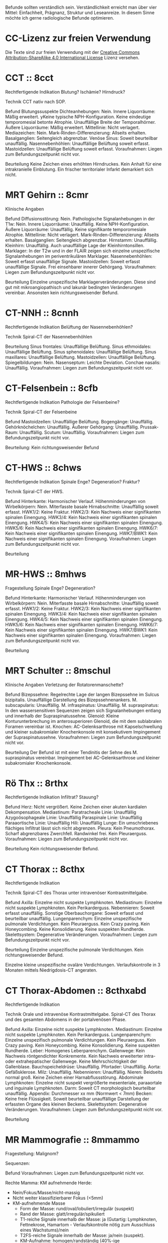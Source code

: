 Befunde sollten verständlich sein. Verständlichkeit erreicht man über vier Mittel: Einfachheit, Prägnanz, Struktur und Leseanreize. In diesem Sinne möchte ich gerne radiologische Befunde optimieren.

* CC-Lizenz zur freien Verwendung

Die Texte sind zur freien Verwendung mit der [[http://creativecommons.org/licenses/by-sa/4.0/][Creative Commons Attribution-ShareAlike 4.0 International License]] Lizenz versehen.

* CCT :: 8cct
Rechtfertigende Indikation
Blutung? Ischämie? Hirndruck?

Technik
CCT nativ nach SOP.

Befund
Blutungssuspekte Dichteanhebungen: Nein.
Innere Liquorräume: Mäßig erweitert. yKeine typische NPH-Konfiguration. Keine eindeutige temporomesial betonte Atrophie. Unauffällige Breite der Temporalhörner.
Äußere Liquorräume: Mäßig erweitert. 
Mittellinie: Nicht verlagert.
Mediazeichen: Nein.
Mark-Rinden-Differenzierung: Allseits erhalten.
Basalganglien: Seitengleich abgrenzbar.
Venöse Sinus: Soweit beurteilbar unauffällig.
Nasennebenhöhlen: Unauffällige Belüftung soweit erfasst.
Mastoidzellen: Unauffällige Belüftung soweit erfasst.
Voraufnahmen: Liegen zum Befundungszeitpunkt nicht vor.

Beurteilung
Keine Zeichen eines erhöhten Hirndruckes. Kein Anhalt für eine intrakranielle Einblutung. Ein frischer territorialer Infarkt demarkiert sich nicht.

* MRT Gehirn :: 8cmr
Klinische Angaben

Befund
Diffusionsstörung: Nein.
Pathologische Signalanhebungen in der T1w: Nein.
Innere Liquorräume: Unauffällig. Keine NPH-Konfiguration.
Äußere Liquorräume: Unauffällig. Keine signifikante temporomesiale Atrophie.
Mittellinie: Nicht verlagert.
Mark-Rinden-Differenzierung: Allseits erhalten.
Basalganglien: Seitengleich abgrenzbar.
Hirnstamm: Unauffällig.
Kleinhirn: Unauffällig. Auch unauffällige Lage der Kleinhirntonsillen.
Marklager: In der T2w und in der FLAIR zeigen sich einzelne unspezifische Signalanhebungen im periventrikulären Marklager.
Nasennebenhöhlen: Soweit erfasst unauffällige Signale.
Mastoidzellen: Soweit erfasst unauffällige Signale. Frei einsehbarer innerer Gehörgang.
Voraufnahmen: Liegen zum Befundungszeitpunkt nicht vor.

Beurteilung
Einzelne unspezifische Marklagerveränderungen. Diese sind gut mit mikroangiopathisch und lakunär bedingten Veränderungen vereinbar. Ansonsten kein richtungsweisender Befund.

* CT-NNH :: 8cnnh
Rechtfertigende Indikation
Belüftung der Nasennebenhöhlen?

Technik
Spiral-CT der Nasennebenhöhlen

Beurteilung
Sinus frontales: Unauffällige Belüftung.
Sinus ethmoidales: Unauffällige Belüftung.
Sinus sphenoidales: Unauffällige Belüftung.
Sinus maxillares: Unauffällige Belüftung.
Mastoidzellen: Unauffällige Belüftung.
Spiegelbildungen: Nein.
Nasenseptum: Leichte Deviation.
Conchae nasalis: Unauffällig.
Voraufnahmen: Liegen zum Befundungszeitpunkt nicht vor.

* CT-Felsenbein :: 8cfb
Rechtfertigende Indikation
Pathologie der Felsenbeine?

Technik
Spiral-CT der Felsenbeine

Befund
Mastoidzellen: Unauffällige Belüftung.
Bogengänge: Unauffällig.
Gehörknöchelchen: Unauffällig.
Äußerer Gehörgang: Unauffällig.
Prussak-Raum: Unauffällig.
Scutum: Unauffällig.
Voraufnahmen: Liegen zum Befundungszeitpunkt nicht vor.

Beurteilung:
Kein richtungsweisender Befund

* CT-HWS :: 8chws
Rechtfertigende Indikation
Spinale Enge? Degeneration? Fraktur?

Technik
Spiral-CT der HWS.

Befund
Hinterkante: Harmonischer Verlauf.
Höhenminderungen von Wirbelkörpern: Nein.
Miterfasste basale Hirnabschnitte: Unauffällig soweit erfasst.
HWK1/2: Keine Fraktur.
HWK2/3: Kein Nachweis einer signifikanten spinalen Einengung.
HWK3/4: Kein Nachweis einer signifikanten spinalen Einengung.
HWK4/5: Kein Nachweis einer signifikanten spinalen Einengung.
HWK5/6: Kein Nachweis einer signifikanten spinalen Einengung.
HWK6/7: Kein Nachweis einer signifikanten spinalen Einengung.
HWK7/BWK1: Kein Nachweis einer signifikanten spinalen Einengung.
Voraufnahmen: Liegen zum Befundungszeitpunkt nicht vor.

Beurteilung

* MR-HWS :: 8mhws
Fragestellung
Spinale Enge? Degeneration?

Befund
Hinterkante: Harmonischer Verlauf.
Höhenminderungen von Wirbelkörpern: Nein.
Miterfasste basale Hirnabschnitte: Unauffällig soweit erfasst.
HWK1/2: Keine Fraktur.
HWK2/3: Kein Nachweis einer signifikanten spinalen Einengung.
HWK3/4: Kein Nachweis einer signifikanten spinalen Einengung.
HWK4/5: Kein Nachweis einer signifikanten spinalen Einengung.
HWK5/6: Kein Nachweis einer signifikanten spinalen Einengung.
HWK6/7: Kein Nachweis einer signifikanten spinalen Einengung.
HWK7/BWK1: Kein Nachweis einer signifikanten spinalen Einengung.
Voraufnahmen: Liegen zum Befundungszeitpunkt nicht vor.

Beurteilung

* MRT Schulter :: 8mschul
Klinische Angaben
Verletzung der Rotatorenmanschette?

Befund
Bizepssehne: Regelrechte Lage der langen Bizepssehne im Sulcus bizipitalis. Unauffällige Darstellung des Bizepssehnenankers.
M. subscapularis: Unauffällig.
M. infraspinatus: Unauffällig.
M. supraspinatus: In den wassersensitiven Sequenzen zeigen sich Signalanhebungen entlang und innerhalb der Supraspinatussehne.
Glenoid: Kleine Konturunterbrechung im anterosuperioren Glenoid, die mit dem sublabralen Foramen vereinbar ist.
Knochen: AC-Gelenksarthrose mit Kapselschwellung und kleiner subakromialer Knochenkonsole mit konsekutivem Impingement der Supraspinatussehne.
Voraufnahmen: Liegen zum Befundungszeitpunkt nicht vor.

Beurteilung
Der Befund ist mit einer Tendinitis der Sehne des M. supraspinatus vereinbar. Impingement bei AC-Gelenksarthrose und kleiner subakromialer Knochenkonsole.

* Rö Thx :: 8rthx
Rechtfertigende Indikation
Infiltrat? Stauung?

Befund
Herz: Nicht vergrößert. Keine Zeichen einer akuten kardialen Dekompensation.
Mediastinum:
  Paratracheale Linie: Unauffällig
  Azygoösophageale Linie: Unauffällig
  Paraspinale Linie: Unauffällig
  Paraaortische Linie: Unauffällig
Hili: Unauffällig
Lunge: Ein umschriebenes flächiges Infiltrat lässt sich nicht abgrenzen.
Pleura: Kein Pneumothorax. Scharf abgrenzbares Zwerchfell. Randwinkel frei. Kein Pleuraerguss.
Voraufnahmen: Liegen zum Befundungszeitpunkt nicht vor.

Beurteilung
Kein richtungsweisender Befund.

* CT Thorax :: 8cthx
Rechtfertigende Indikation

Technik
Spiral-CT des Thorax unter intravenöser Kontrastmittelgabe.

Befund
Axilla: Einzelne nicht suspekte Lymphknoten.
Mediastinum: Einzelne nicht suspekte Lymphknoten. Kein Perikarderguss.
Nebennieren: Soweit erfasst unauffällig.
Sonstige Oberbauchorgane: Soweit erfasst und beurteilbar unauffällig.
Lungenparenchym: Einzelne unspezifische pulmonale Verdichtungen. Kein Pleuraerguss. Kein Crazy paving. Kein Honeycombing. Keine Konsolidierung. Keine suspekten Rundherde.
Skelettsystem: Degenerative Veränderungen.
Voraufnahmen: Liegen zum Befundungszeitpunkt nicht vor.

Beurteilung
Einzelne unspezifische pulmonale Verdichtungen. Kein richtungsweisender Befund.

Einzelne kleine unspezifische ovaläre Verdichtungen. Verlaufskontrolle in 3 Monaten mittels Niedrigdosis-CT angeraten.

* CT Thorax-Abdomen :: 8cthxabd
Rechtfertigende Indikation

Technik
Orale und intravenöse Kontrastmittelgabe. Spiral-CT des Thorax und des gesamten Abdomens in der portalvenösen Phase.

Befund
Axilla: Einzelne nicht suspekte Lymphknoten.
Mediastinum: Einzelne nicht suspekte Lymphknoten. Kein Perikarderguss.
Lungenparenchym: Einzelne unspezifisch pulmonale Verdichtungen. Kein Pleuraerguss. Kein Crazy paving. Kein Honeycombing. Keine Konsolidierung. Keine suspekten Rundherde.
Leber: Homogenes Leberparenchym.
Gallenwege: Kein Nachweis röntgendichter Konkremente. Kein Nachweis erweiterter intra- oder extrahepatischer Gallenwege. Keine Mehrschichtigkeit der Gallenblase.
Bauchspeicheldrüse: Unauffällig.
Pfortader: Unauffällig.
Aorta: Gefäßsklerose.
Milz: Unauffällig.
Nebennieren: Unauffällig.
Nieren: Beidseits normal groß. Keine Zeichen einer Harnabflussstörung.
Abdominale Lymphknoten: Einzelne nicht suspekt vergrößerte mesenteriale, paraaortale und inguinale Lymphknoten.
Darm: Soweit CT morphologisch beurteilbar unauffällig.
Appendix: Durchmesser xx mm (Normwert < 7mm)
Becken: Keine freie Flüssigkeit. Soweit beurteilbar unauffällige Darstellung der erfassten Organe des kleinen Beckens.
Skelettsystem: Degenerative Veränderungen.
Voraufnahmen: Liegen zum Befundungszeitpunkt nicht vor.

Beurteilung

* MR Mammografie :: 8mmammo

Fragestellung: Malignom?

Sequenzen:

Befund
Voraufnahmen: Liegen zum Befundungszeitpunkt nicht vor.

Rechte Mamma:
KM aufnehmende Herde:
- Nein/Fokus/Masse/nicht-massig
- Nicht weiter klassifizierbarer Fokus (<5mm)
- KM-aufnehmende Masse
  - Form der Masse: rund/oval/lobuliert/irregulär (suspekt)
  - Rand der Masse: glatt/irregulär/spikuliert
  - T1-reiche Signale innerhalb der Masse: ja (Gutartig: Lymphknoten, Fettnekrose, Hamartom - Verlaufskontrolle nötig zum Ausschluss eines Wachstums)/nein
  - T2FS-reiche Signale innerhalb der Masse: ja/nein (suspekt).
  - KM-Aufnahme: homogen/randständig (40%-ige Malignomwahrscheinlichkeit)/septiert
  - Septierungen: nein/ja und KM-aufnehmend (suspekt)/ja aber nicht KM-aufnehmend (Fibroadenom)
  - Nidus: ja (suspekt)/nein
  - KM Kinetik: Typ I (6%), Typ II (6 - 77%), Typ III (29-77%)
- Nicht-massige KM-Aufnahme
  - Form: linear, nicht ductal (31%)/ductal (60%)/segmental, multiductal (78%)/regional(21%)/gruppiert(60%)
Brustdrüsenkörper: unauffällig
Cutis: unauffällig
Mamille: unauffällig
Brustwand: unauffällig
Axilläre Lymphknoten: unauffällig

Linke Mamma:
KM aufnehmende Herde:
- Nein/Fokus/Masse/nicht-massig
- Nicht weiter klassifizierbarer Fokus (<5mm)
- KM-aufnehmende Masse
  - Form der Masse: rund/oval/lobuliert/irregulär (suspekt)
  - Rand der Masse: glatt/irregulär/spikuliert
  - T1-reiche Signale innerhalb der Masse: ja (Gutartig: Lymphknoten, Fettnekrose, Hamartom - Verlaufskontrolle nötig zum Ausschluss eines Wachstums)/nein
  - T2FS-reiche Signale innerhalb der Masse: ja/nein (suspekt).
  - KM-Aufnahme: homogen/randständig (40%-ige Malignomwahrscheinlichkeit)/septiert
  - Septierungen: nein/ja und KM-aufnehmend (suspekt)/ja aber nicht KM-aufnehmend (Fibroadenom)
  - Nidus: ja (suspekt)/nein
  - KM Kinetik: Typ I (6%), Typ II (6 - 77%), Typ III (29-77%)
- Nicht-massige KM-Aufnahme
  - Form: linear, nicht ductal (31%)/ductal (60%)/segmental, multiductal (78%)/regional(21%)/gruppiert(60%)
Brustdrüsenkörper: unauffällig
Cutis: unauffällig
Mamille: unauffällig
Brustwand: unauffällig
Axilläre Lymphknoten: unauffällig
Beurteilung


Rechts Bi-RADS:
Links Bi-RADS:: 

0 - weitere Diagnostik nötig
1 - unauffällig
2 - kein Malignom
3 - Verlaufskontrolle nötig
4 - Biopsie nötig
5 - Mamma-Karzinom sehr wahrscheinlich
6 - Bekanntes Karzinom

Prozentangaben in Klammern stehen jeweils für die Malignomwahrscheinlichkeit.
Basiert auf: http://radiologyassistant.nl/en/p47a585a7401a9/breast-mri.html
* MR Ellenbogen :: 8mell

Klinische Angaben:

Befund
Distale Bizepssehne: Unauffällig
Kollateralbänder: Unauffällig
Knochen: Unauffällig
Voraufnahmen: Liegen zum Befundungszeitpunkt nicht vor.
Beurteilung

* CT Abdomen :: 8cabd
Rechtfertigende Indikation

Technik
Orale und intravenöse Kontrastmittelgabe. Spiral-CT des Oberbauches in der arteriellen Phase. Spiral-CT des gesamten Abdomens in der portalvenösen Phase.

Befund
Basale Lungenabschnitte: Unauffällig. Kein Pleuraerguss. Kein Perikarderguss. Keine freie Luft.
Leber: Homogenes Leberparenchym.
Gallenwege: Kein Nachweis röntgendichter Konkremente. Kein Nachweis erweiterter intra- oder extrahepatischer Gallenwege. Keine Mehrschichtigkeit der Gallenblase.
Bauchspeicheldrüse: Unauffällig.
Pfortader: Unauffällig.
Aorta: Gefäßsklerose.
Milz: Unauffällig.
Nebennieren: Unauffällig.
Nieren: Beidseits normal groß. Keine Zeichen einer Harnabflussstörung.
Lymphknoten: Einzelne nicht suspekt vergrößerte mesenteriale, paraaortale und inguinale Lymphknoten.
Darm: Soweit CT morphologisch beurteilbar unauffällig.
Becken: Keine freie Flüssigkeit. Soweit beurteilbar unauffällige Darstellung der erfassten Organe des kleinen Beckens.
Skelettsystem: Degenerative Veränderungen.
Voraufnahmen: Liegen zum Befundungszeitpunkt nicht vor.

Beurteilung

* MR LWS :: 8mlws
Fragestellung
Lumbale Beschwerden. Degeneration?

Befund
Hinterkante: Harmonischer Verlauf.
Höhenminderung von Wirbelkörpern: Nein.
Numerierung: Der Wirbelkörper mit Anheftung des Lig. iliolumbale wird im Folgenden als LWK5 betrachtet.
Myelon: Unauffällige Darstellung des Conus medullaris und der Cauda equina.
Facettengelenke: Multisegmentale Facettenhypertrophie.
ISG: Mäßig degenerativ verändert.
LWK1/2: Kein Nachweis einer signifikanten neuroforaminalen oder spinalen Stenose.
LWK2/3: Kein Nachweis einer signifikanten neuroforaminalen oder spinalen Stenose.
LWK3/4: Kein Nachweis einer signifikanten neuroforaminalen oder spinalen Stenose.
LWK4/5: Kein Nachweis einer signifikanten neuroforaminalen oder spinalen Stenose.
LWK5/SWK1: Kein Nachweis einer signifikanten neuroforaminalen oder spinalen Stenose.
Voraufnahmen: Liegen zum Befundungszeitpunkt nicht vor.

Beurteilung

* Knochendichte :: 8mkd
Technik
CT Dickschichtmessung von mehreren nicht frakturierten unteren Wirbelkörpern unter gleichzeitiger Messung eines Referenzkörpers. Computerassistierte Auswertung der Knochendichte.

Befund
Die Knochendichte beträgt im Mittel:

Im Vergleich zum altersangepassten Kollektiv weicht dieser Wert um XXX Standardabweichungen ab (Z-Wert).

Im Vergleich zum Normalkollektiv (20 jährige Erwachsene) weicht dieser Wert um XXX Standartabweichungen ab (T-Wert).

Voraufnahmen: Liegen zum Befundungszeitpunkt nicht vor.

Beurteilung
Altersentsprechende Osteopenie.

* PRT :: 8mprt
Technik
Planung der Injektion mittels CT. Einbringung einer atraumatischen Chibanadel bis vor die Nervenwurzel. Lagekontrolle nach Gabe von Kontrastmittel. Applikation von Triamcinolon und 2 ml Bupivacain.

Beurteilung
Komplikationslose CT-gesteuerte periradikuläre Therapie der Nervenwurzel
* Knie :: 8mknie
Klinische Angaben

Befund
Außenmeniskus: Keine eindeutige Konturunterbrechung. Kein Amputationszeichen in der koronaren Ansicht. Kein Anhalt für eine Ruptur der meniskokapsulären Anheftung.
Innenmeniskus: Keine eindeutige Konturunterbrechung. Kein Amputationszeichen in der koronaren Ansicht. Kein Anhalt für eine Ruptur der meniskokapsulären Anheftung.
Hinteres Kreuzband: Unauffällig.
Vorderes Kreuzband: Unauffällig.
Kollateralbänder:  Unauffällig.
Retropatellarer chondraler Gelenküberzug: Unauffällig.
Femorotibialer  chondraler Gelenküberzug: Unauffällig.
Erguss: Kein signifikanter Erguss.
Voraufnahmen: Liegen zum Befundungszeitpunkt nicht vor.

Beurteilung

* MR OSG :: 8mosg
Klinische Angaben: Distorsion

Befund
Knochen: unauffällig
Syndesmose: unauffällig
Außenbänder: unauffällig
Innenband: unauffällig
Peronealsehnen: unauffällig
Mediale Beugesehnen: 
Achillessehne: unauffällig
Strecksehnen: unauffällig
Voraufnahmen: Liegen zum Befundungszeitpunkt nicht vor.

Beurteilung

* kleines
- 8zv :: Zum Vergleich liegt eine Voruntersuchung vom XXX vor.
- 8bp :: Breitbasige dorsale Protrusion.
- 8glsa :: Geringe lineare Signalanhebungen, die die Oberfläche nicht eindeutig überschreiten.
- 8rm :: Rotatorenmanschette
